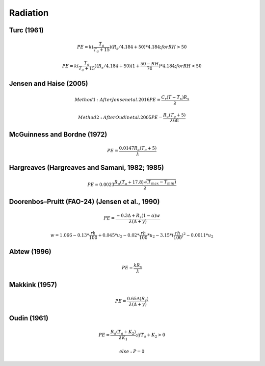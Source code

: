 Radiation
===============================

Turc (1961)
-----------

.. math::

    PE=k(\frac{T_a}{T_a+15})(R_s/4.184 + 50)*4.184; for RH>50

.. math::

    PE=k(\frac{T_a}{T_a+15})(R_s/4.184 + 50)(1+\frac{50-RH}{70})*4.184;for RH<50


Jensen and Haise (2005)
-----------------------

.. math::

    Method1: After Jensen et al. 2016
    PE = \frac{C_r (T - T_x) R_s}{\lambda}

.. math::

    Method2: After Oudin et al. 2005
    PE = \frac{R_a (T_a+5)}{\lambda 68}

McGuinness and Bordne (1972)
----------------------------

.. math::

    PE = \frac{0.0147 R_a (T_a + 5)}{\lambda}


Hargreaves (Hargreaves and Samani, 1982; 1985)
----------------------------------------------

.. math::

    PE = 0.0023 \frac{R_a (T_a+17.8)\sqrt{(T_{max}-T_{min})}}{\lambda}$

Doorenbos–Pruitt (FAO-24) (Jensen et al., 1990)
-----------------------------------------------

.. math::

    PE = \frac{-0.3 \Delta + R_s (1-\alpha) w}{\lambda(\Delta +\gamma)}

.. math::

    w = 1.066-0.13*\frac{rh}{100}+0.045*u_2-0.02*\frac{rh}{100}*u_2-3.15*(\frac{rh}{100})^2-0.0011*u_2

Abtew (1996)
------------

.. math::

    PE = \frac{k R_s}{\lambda}

Makkink (1957)
--------------

.. math::

    PE = \frac{0.65 \Delta (R_s)}{\lambda(\Delta+\gamma)}

Oudin (1961)
-------------

.. math::

    PE = \frac{R_a (T_a+K_2)}{\lambda K_1}; if T_a+K_2>0

.. math::

    else: P = 0